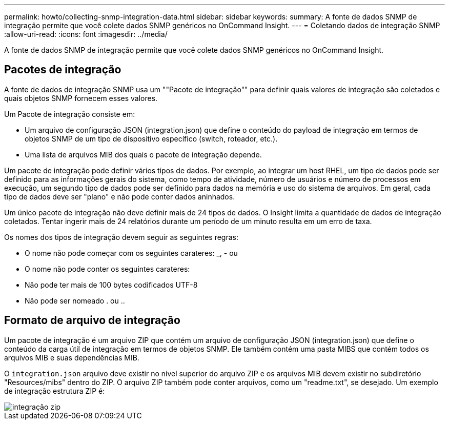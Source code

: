 ---
permalink: howto/collecting-snmp-integration-data.html 
sidebar: sidebar 
keywords:  
summary: A fonte de dados SNMP de integração permite que você colete dados SNMP genéricos no OnCommand Insight. 
---
= Coletando dados de integração SNMP
:allow-uri-read: 
:icons: font
:imagesdir: ../media/


[role="lead"]
A fonte de dados SNMP de integração permite que você colete dados SNMP genéricos no OnCommand Insight.



== Pacotes de integração

A fonte de dados de integração SNMP usa um ""Pacote de integração"" para definir quais valores de integração são coletados e quais objetos SNMP fornecem esses valores.

Um Pacote de integração consiste em:

* Um arquivo de configuração JSON (integration.json) que define o conteúdo do payload de integração em termos de objetos SNMP de um tipo de dispositivo específico (switch, roteador, etc.).
* Uma lista de arquivos MIB dos quais o pacote de integração depende.


Um pacote de integração pode definir vários tipos de dados. Por exemplo, ao integrar um host RHEL, um tipo de dados pode ser definido para as informações gerais do sistema, como tempo de atividade, número de usuários e número de processos em execução, um segundo tipo de dados pode ser definido para dados na memória e uso do sistema de arquivos. Em geral, cada tipo de dados deve ser "plano" e não pode conter dados aninhados.

Um único pacote de integração não deve definir mais de 24 tipos de dados. O Insight limita a quantidade de dados de integração coletados. Tentar ingerir mais de 24 relatórios durante um período de um minuto resulta em um erro de taxa.

Os nomes dos tipos de integração devem seguir as seguintes regras:

* O nome não pode começar com os seguintes carateres: _, - ou
* O nome não pode conter os seguintes carateres:
* Não pode ter mais de 100 bytes codificados UTF-8
* Não pode ser nomeado . ou ..




== Formato de arquivo de integração

Um pacote de integração é um arquivo ZIP que contém um arquivo de configuração JSON (integration.json) que define o conteúdo da carga útil de integração em termos de objetos SNMP. Ele também contém uma pasta MIBS que contém todos os arquivos MIB e suas dependências MIB.

O `integration.json` arquivo deve existir no nível superior do arquivo ZIP e os arquivos MIB devem existir no subdiretório "Resources/mibs" dentro do ZIP. O arquivo ZIP também pode conter arquivos, como um "readme.txt", se desejado. Um exemplo de integração estrutura ZIP é:

image::../media/integration-zip.gif[integração zip]
